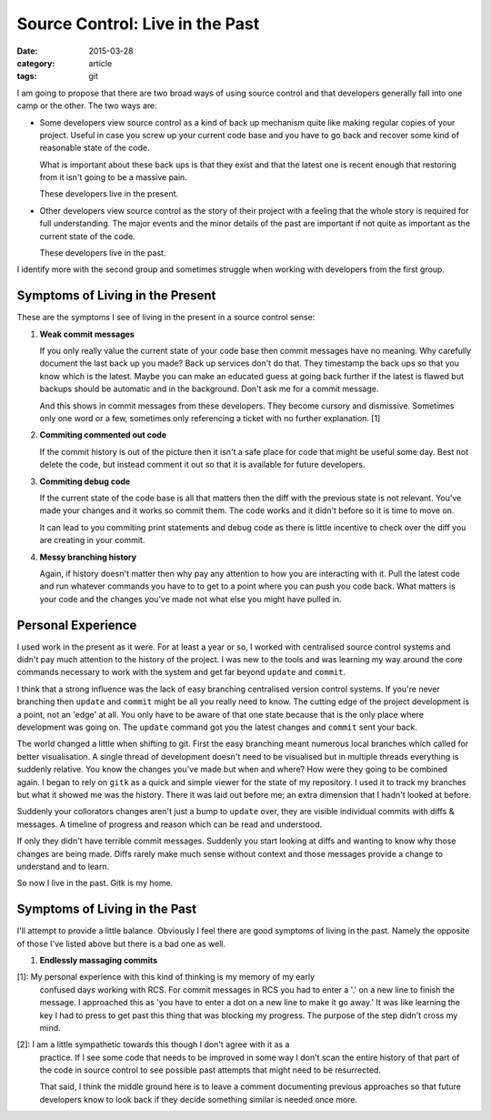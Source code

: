 
Source Control: Live in the Past
================================

:date: 2015-03-28
:category: article
:tags: git

I am going to propose that there are two broad ways of using source control and
that developers generally fall into one camp or the other. The two ways are:

- Some developers view source control as a kind of back up mechanism quite like
  making regular copies of your project. Useful in case you screw up your
  current code base and you have to go back and recover some kind of reasonable
  state of the code.

  What is important about these back ups is that they exist and that the latest
  one is recent enough that restoring from it isn't going to be a massive pain.

  These developers live in the present.

- Other developers view source control as the story of their project with a
  feeling that the whole story is required for full understanding. The major
  events and the minor details of the past are important if not quite as
  important as the current state of the code.

  These developers live in the past.

I identify more with the second group and sometimes struggle when working with
developers from the first group.


Symptoms of Living in the Present
---------------------------------

These are the symptoms I see of living in the present in a source control sense:

1. **Weak commit messages**

   If you only really value the current state of your code base then commit
   messages have no meaning. Why carefully document the last back up you made?
   Back up services don't do that. They timestamp the back ups so that you know
   which is the latest. Maybe you can make an educated guess at going back
   further if the latest is flawed but backups should be automatic and in the
   background. Don't ask me for a commit message.

   And this shows in commit messages from these developers. They become cursory
   and dismissive. Sometimes only one word or a few, sometimes only referencing
   a ticket with no further explanation. [1]

2. **Commiting commented out code**

   If the commit history is out of the picture then it isn't a safe place for
   code that might be useful some day. Best not delete the code, but instead
   comment it out so that it is available for future developers.

3. **Commiting debug code**

   If the current state of the code base is all that matters then the diff with
   the previous state is not relevant. You've made your changes and it works so
   commit them. The code works and it didn't before so it is time to move on.

   It can lead to you commiting print statements and debug code as there is
   little incentive to check over the diff you are creating in your commit.

4. **Messy branching history**

   Again, if history doesn't matter then why pay any attention to how you are
   interacting with it. Pull the latest code and run whatever commands you have
   to to get to a point where you can push you code back. What matters is your
   code and the changes you've made not what else you might have pulled in.


Personal Experience
-------------------

I used work in the present as it were. For at least a year or so, I worked with
centralised source control systems and didn't pay much attention to the history
of the project. I was new to the tools and was learning my way around the core
commands necessary to work with the system and get far beyond ``update`` and
``commit``.

I think that a strong influence was the lack of easy branching centralised
version control systems. If you're never branching then ``update`` and
``commit`` might be all you really need to know. The cutting edge of the project
development is a point, not an 'edge' at all. You only have to be aware of that
one state because that is the only place where development was going on. The
``update`` command got you the latest changes and ``commit`` sent your back.

The world changed a little when shifting to git. First the easy branching meant
numerous local branches which called for better visualisation. A single thread
of development doesn't need to be visualised but in multiple threads everything
is suddenly relative. You know the changes you've made but when and where? How
were they going to be combined again. I began to rely on ``gitk`` as a quick and
simple viewer for the state of my repository. I used it to track my branches but
what it showed me was the history. There it was laid out before me; an extra
dimension that I hadn't looked at before.

Suddenly your collorators changes aren't just a bump to ``update`` over, they
are visible individual commits with diffs & messages. A timeline of progress and
reason which can be read and understood.

If only they didn't have terrible commit messages. Suddenly you start looking at
diffs and wanting to know why those changes are being made. Diffs rarely make
much sense without context and those messages provide a change to understand and
to learn.

So now I live in the past. Gitk is my home.


Symptoms of Living in the Past
------------------------------

I'll attempt to provide a little balance. Obviously I feel there are good
symptoms of living in the past. Namely the opposite of those I've listed above
but there is a bad one as well.

1. **Endlessly massaging commits**


[1]: My personal experience with this kind of thinking is my memory of my early
     confused days working with RCS. For commit messages in RCS you had to enter
     a '.' on a new line to finish the message. I approached this as 'you have
     to enter a dot on a new line to make it go away.' It was like learning the
     key I had to press to get past this thing that was blocking my progress.
     The purpose of the step didn't cross my mind.

[2]: I am a little sympathetic towards this though I don't agree with it as a
     practice. If I see some code that needs to be improved in some way I don't
     scan the entire history of that part of the code in source control to see
     possible past attempts that might need to be resurrected.

     That said, I think the middle ground here is to leave a comment documenting
     previous approaches so that future developers know to look back if they
     decide something similar is needed once more.

